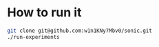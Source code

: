 * How to run it
#+begin_src bash :main no :cache yes :tangle yes :exports code
git clone git@github.com:w1n1KNy7Mbv0/sonic.git
./run-experiments
#+end_src
